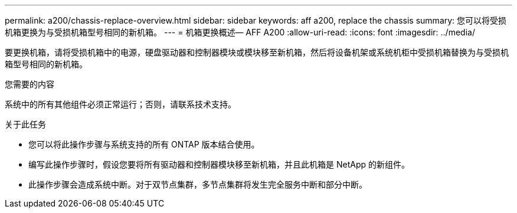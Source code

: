 ---
permalink: a200/chassis-replace-overview.html 
sidebar: sidebar 
keywords: aff a200, replace the chassis 
summary: 您可以将受损机箱更换为与受损机箱型号相同的新机箱。 
---
= 机箱更换概述— AFF A200
:allow-uri-read: 
:icons: font
:imagesdir: ../media/


[role="lead"]
要更换机箱，请将受损机箱中的电源，硬盘驱动器和控制器模块或模块移至新机箱，然后将设备机架或系统机柜中受损机箱替换为与受损机箱型号相同的新机箱。

.您需要的内容
系统中的所有其他组件必须正常运行；否则，请联系技术支持。

.关于此任务
* 您可以将此操作步骤与系统支持的所有 ONTAP 版本结合使用。
* 编写此操作步骤时，假设您要将所有驱动器和控制器模块移至新机箱，并且此机箱是 NetApp 的新组件。
* 此操作步骤会造成系统中断。对于双节点集群，多节点集群将发生完全服务中断和部分中断。

